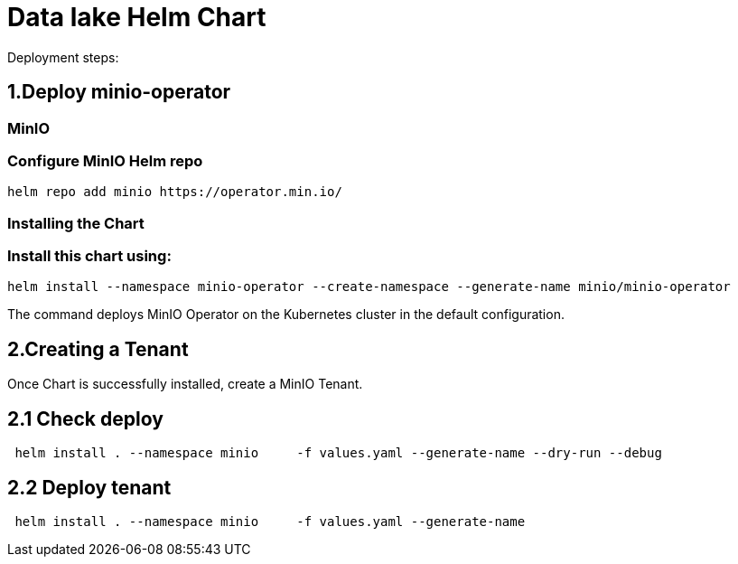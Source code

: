 = Data lake Helm Chart

Deployment steps:

== 1.Deploy minio-operator

=== MinIO

=== Configure MinIO Helm repo

```bash
helm repo add minio https://operator.min.io/
```

=== Installing the Chart

=== Install this chart using:

```bash
helm install --namespace minio-operator --create-namespace --generate-name minio/minio-operator
```
The command deploys MinIO Operator on the Kubernetes cluster in the default configuration.

== 2.Creating a Tenant

Once Chart is successfully installed, create a MinIO Tenant.

== 2.1 Check deploy

```bash
 helm install . --namespace minio     -f values.yaml --generate-name --dry-run --debug 
```
== 2.2 Deploy tenant

```bash
 helm install . --namespace minio     -f values.yaml --generate-name
```